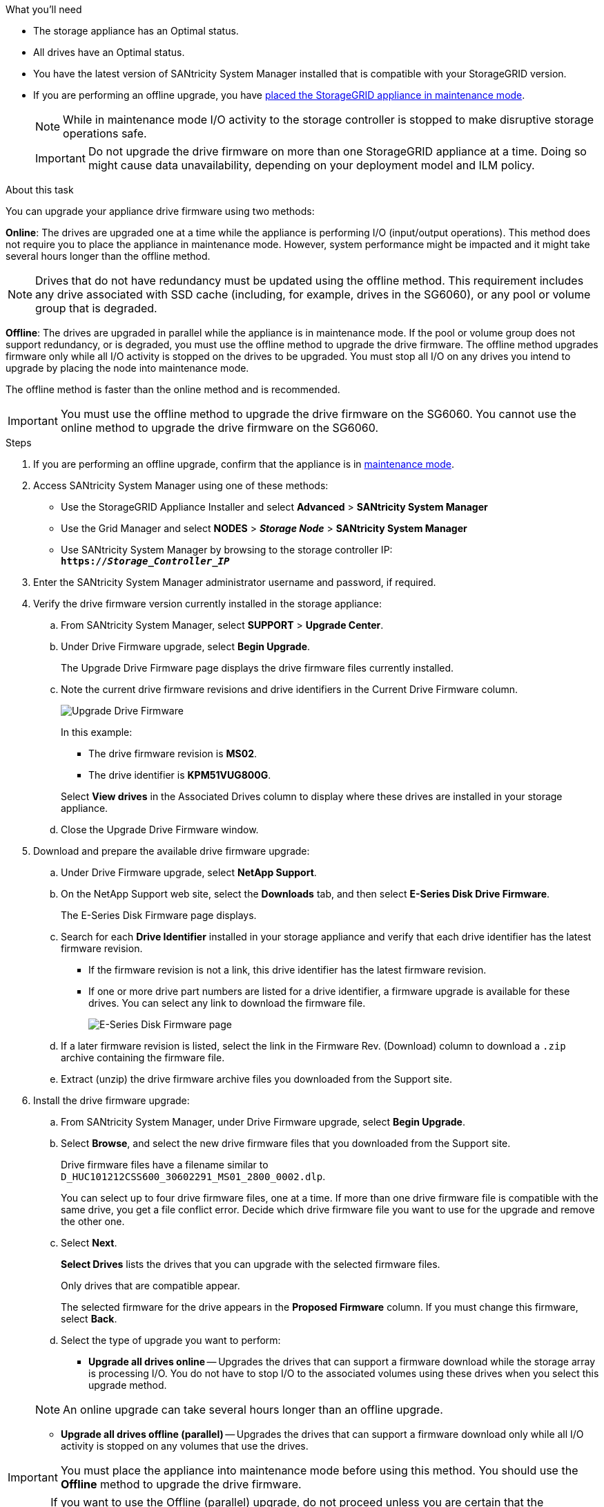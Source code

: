 //This include file is used for the SG600 and the SG5700 and all storage appliances after 11.6.
.What you'll need

* The storage appliance has an Optimal status.
* All drives have an Optimal status.
* You have the latest version of SANtricity System Manager installed that is compatible with your StorageGRID version.
* If you are performing an offline upgrade, you have link:../maintain/placing-appliance-into-maintenance-mode.html[placed the StorageGRID appliance in maintenance mode].
+
NOTE: While in maintenance mode I/O activity to the storage controller is stopped to make disruptive storage operations safe.

+
IMPORTANT: Do not upgrade the drive firmware on more than one StorageGRID appliance at a time. Doing so might cause data unavailability, depending on your deployment model and ILM policy.

.About this task

You can upgrade your appliance drive firmware using two methods: 

*Online*: The drives are upgraded one at a time while the appliance is performing I/O (input/output operations). This method does not require you to place the appliance in maintenance mode. However, system performance might be impacted and it might take several hours longer than the offline method. 

NOTE: Drives that do not have redundancy must be updated using the offline method. This requirement includes any drive associated with SSD cache (including, for example, drives in the SG6060), or any pool or volume group that is degraded. 

*Offline*: 
The drives are upgraded in parallel while the appliance is in maintenance mode. If the pool or volume group does not support redundancy, or is degraded, you must use the offline method to upgrade the drive firmware. The offline method upgrades firmware only while all I/O activity is stopped on the drives to be upgraded. You must stop all I/O on any drives you intend to upgrade by placing the node into maintenance mode.

The offline method is faster than the online method and is recommended.

IMPORTANT: You must use the offline method to upgrade the drive firmware on the SG6060. You cannot use the online method to upgrade the drive firmware on the SG6060. 

.Steps

. If you are performing an offline upgrade, confirm that the appliance is in link:../maintain/placing-appliance-into-maintenance-mode.html[maintenance mode].

. Access SANtricity System Manager using one of these methods:
 ** Use the StorageGRID Appliance Installer and select *Advanced* > *SANtricity System Manager*
 ** Use the Grid Manager and select *NODES* > *_Storage Node_* > *SANtricity System Manager* 
 ** Use SANtricity System Manager by browsing to the storage controller IP: +
`*https://_Storage_Controller_IP_*`
. Enter the SANtricity System Manager administrator username and password, if required.
. Verify the drive firmware version currently installed in the storage appliance:
 .. From SANtricity System Manager, select *SUPPORT* > *Upgrade Center*.
 .. Under Drive Firmware upgrade, select *Begin Upgrade*.
+
The Upgrade Drive Firmware page displays the drive firmware files currently installed.

 .. Note the current drive firmware revisions and drive identifiers in the Current Drive Firmware column.
+
image::../media/storagegrid_update_drive_firmware.png[Upgrade Drive Firmware]
+
In this example:

  *** The drive firmware revision is *MS02*.
  *** The drive identifier is *KPM51VUG800G*.

+
Select *View drives* in the Associated Drives column to display where these drives are installed in your storage appliance.

+
 .. Close the Upgrade Drive Firmware window.

. Download and prepare the available drive firmware upgrade:
 .. Under Drive Firmware upgrade, select *NetApp Support*.
 .. On the NetApp Support web site, select the *Downloads* tab, and then select *E-Series Disk Drive Firmware*.
+
The E-Series Disk Firmware page displays.

 .. Search for each *Drive Identifier* installed in your storage appliance and verify that each drive identifier has the latest firmware revision.
  *** If the firmware revision is not a link, this drive identifier has the latest firmware revision.
  *** If one or more drive part numbers are listed for a drive identifier, a firmware upgrade is available for these drives. You can select any link to download the firmware file.
+
image::../media/storagegrid_drive_firmware_download.png[E-Series Disk Firmware page]
 .. If a later firmware revision is listed, select the link in the Firmware Rev. (Download) column to download a `.zip` archive containing the firmware file.
 .. Extract (unzip) the drive firmware archive files you downloaded from the Support site.
. Install the drive firmware upgrade:
 .. From SANtricity System Manager, under Drive Firmware upgrade, select *Begin Upgrade*.
 .. Select *Browse*, and select the new drive firmware files that you downloaded from the Support site.
+
Drive firmware files have a filename similar to +
`D_HUC101212CSS600_30602291_MS01_2800_0002.dlp`.
+
You can select up to four drive firmware files, one at a time. If more than one drive firmware file is compatible with the same drive, you get a file conflict error. Decide which drive firmware file you want to use for the upgrade and remove the other one.

 .. Select *Next*.
+
*Select Drives* lists the drives that you can upgrade with the selected firmware files.
+
Only drives that are compatible appear.
+
The selected firmware for the drive appears in the *Proposed Firmware* column. If you must change this firmware, select *Back*.

 .. Select the type of upgrade you want to perform: 
 * *Upgrade all drives online* — Upgrades the drives that can support a firmware download while the storage array is processing I/O. You do not have to stop I/O to the associated volumes using these drives when you select this upgrade method.  

+
NOTE: An online upgrade can take several hours longer than an offline upgrade.

* *Upgrade all drives offline (parallel)* — Upgrades the drives that can support a firmware download only while all I/O activity is stopped on any volumes that use the drives. 

IMPORTANT: You must place the appliance into maintenance mode before using this method. You should use the *Offline* method to upgrade the drive firmware. 

CAUTION: If you want to use the Offline (parallel) upgrade, do not proceed unless you are certain that the appliance is in maintenance mode. Failure to place the appliance into maintenance mode before initiating an offline drive firmware update might cause data loss. 

[start=5]
 .. In the first column of the table, select the drive or drives you want to upgrade.

+
The best practice is to upgrade all drives of the same model to the same firmware revision.

 .. Select *Start*, and confirm that you want to perform the upgrade.
+
If you need to stop the upgrade, select *Stop*. Any firmware downloads currently in progress complete. Any firmware downloads that have not started are canceled.
+
CAUTION: Stopping the drive firmware upgrade might result in data loss or unavailable drives.

 .. (Optional) To see a list of what was upgraded, select *Save Log*.
+
The log file is saved in the downloads folder for your browser with the name `latest-upgrade-log-timestamp.txt`.
+
If any of the following errors occur during the upgrade procedure, take the appropriate recommended action.

 ** *Failed assigned drives*
+
One reason for the failure might be that the drive does not have the appropriate signature. Make sure that the affected drive is an authorized drive. Contact technical support for more information.
+
When replacing a drive, make sure that the replacement drive has a capacity equal to or greater than the failed drive you are replacing.
+
You can replace the failed drive while the storage array is receiving I/O.

 ** *Check storage array*
  *** Make sure that an IP address has been assigned to each controller.
  *** Make sure that all cables connected to the controller are not damaged.
  *** Make sure that all cables are tightly connected.
 ** *Integrated hot spare drives*
+
This error condition must be corrected before you can upgrade the firmware.

 ** *Incomplete volume groups*
+
If one or more volume groups or disk pools are incomplete, you must correct this error condition before you can upgrade the firmware.

 ** *Exclusive operations (other than background media/parity scan) currently running on any volume groups*
+
If one or more exclusive operations are in progress, the operations must complete before the firmware can be upgraded. Use System Manager to monitor the progress of the operations.

 ** *Missing volumes*
+
You must correct the missing volume condition before the firmware can be upgraded.

 ** *Either controller in a state other than Optimal*
+
One of the storage array controllers needs attention. This condition must be corrected before the firmware can be upgraded.

 ** *Mismatched Storage Partition information between Controller Object Graphs*
+
An error occurred while validating the data on the controllers. Contact technical support to resolve this issue.

 ** *SPM Verify Database Controller check fails*
+
A storage partitions mapping database error occurred on a controller. Contact technical support to resolve this issue.

 ** *Configuration Database Validation (If supported by the storage array's controller version)*
+
A configuration database error occurred on a controller. Contact technical support to resolve this issue.

 ** *MEL Related Checks*
+
Contact technical support to resolve this issue.

 ** *More than 10 DDE Informational or Critical MEL events were reported in the last 7 days*
+
Contact technical support to resolve this issue.

 ** *More than 2 Page 2C Critical MEL Events were reported in the last 7 days*
+
Contact technical support to resolve this issue.

 ** *More than 2 Degraded Drive Channel Critical MEL events were reported in the last 7 days*
+
Contact technical support to resolve this issue.

 ** *More than 4 critical MEL entries in the last 7 days*
+
Contact technical support to resolve this issue.

.. If you were using the *Offline* upgrade and this procedure completed successfully, perform any additional maintenance procedures while the node is in maintenance mode. When you are done, or if you experienced any failures and want to start over, go to the StorageGRID Appliance Installer and select *Advanced* > *Reboot Controller*. Then select one of these options:

+
* Select *Reboot into StorageGRID*.
+
* Select *Reboot into Maintenance Mode* to reboot the controller and keep the node in maintenance mode. Select this option if there were any failures during the procedure and you want to start over. After the node finishes rebooting into maintenance mode, restart from the appropriate step in the procedure that failed.

+
It can take up to 20 minutes for the appliance to reboot and rejoin the grid. To confirm that the reboot is complete and that the node has rejoined the grid, go back to the Grid Manager. The Nodes page should display a normal status (no icons to the left of the node name) for the appliance node, indicating that no alerts are active and the node is connected to the grid.

+
image::../media/node_rejoin_grid_confirmation.png[Appliance node rejoined grid]

